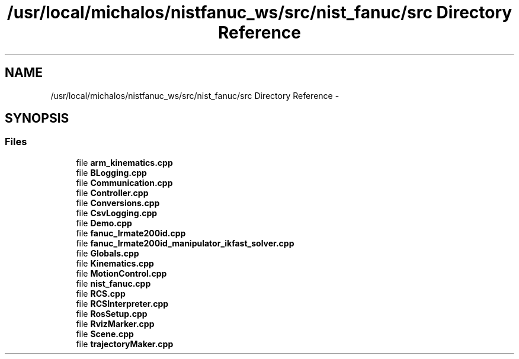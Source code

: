 .TH "/usr/local/michalos/nistfanuc_ws/src/nist_fanuc/src Directory Reference" 3 "Wed Sep 28 2016" "CRCL FANUC" \" -*- nroff -*-
.ad l
.nh
.SH NAME
/usr/local/michalos/nistfanuc_ws/src/nist_fanuc/src Directory Reference \- 
.SH SYNOPSIS
.br
.PP
.SS "Files"

.in +1c
.ti -1c
.RI "file \fBarm_kinematics\&.cpp\fP"
.br
.ti -1c
.RI "file \fBBLogging\&.cpp\fP"
.br
.ti -1c
.RI "file \fBCommunication\&.cpp\fP"
.br
.ti -1c
.RI "file \fBController\&.cpp\fP"
.br
.ti -1c
.RI "file \fBConversions\&.cpp\fP"
.br
.ti -1c
.RI "file \fBCsvLogging\&.cpp\fP"
.br
.ti -1c
.RI "file \fBDemo\&.cpp\fP"
.br
.ti -1c
.RI "file \fBfanuc_lrmate200id\&.cpp\fP"
.br
.ti -1c
.RI "file \fBfanuc_lrmate200id_manipulator_ikfast_solver\&.cpp\fP"
.br
.ti -1c
.RI "file \fBGlobals\&.cpp\fP"
.br
.ti -1c
.RI "file \fBKinematics\&.cpp\fP"
.br
.ti -1c
.RI "file \fBMotionControl\&.cpp\fP"
.br
.ti -1c
.RI "file \fBnist_fanuc\&.cpp\fP"
.br
.ti -1c
.RI "file \fBRCS\&.cpp\fP"
.br
.ti -1c
.RI "file \fBRCSInterpreter\&.cpp\fP"
.br
.ti -1c
.RI "file \fBRosSetup\&.cpp\fP"
.br
.ti -1c
.RI "file \fBRvizMarker\&.cpp\fP"
.br
.ti -1c
.RI "file \fBScene\&.cpp\fP"
.br
.ti -1c
.RI "file \fBtrajectoryMaker\&.cpp\fP"
.br
.in -1c
